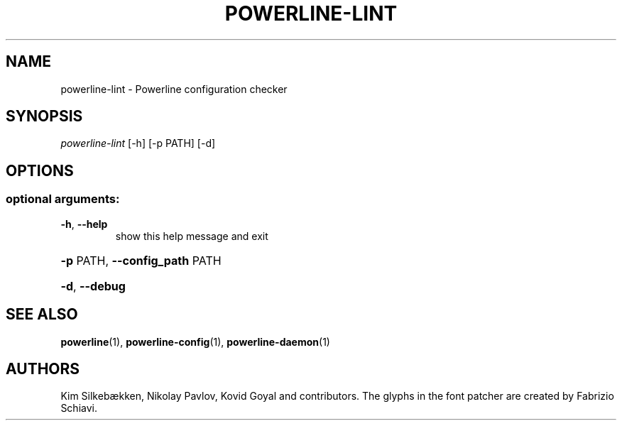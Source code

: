 .TH "POWERLINE-LINT" "1" "October 2014" "Powerline" "Powerline manual"
.SH "NAME"
powerline-lint \- Powerline configuration checker
.SH "SYNOPSIS"
\fIpowerline\-lint\fR [\-h] [\-p PATH] [\-d]
.PP
.SH "OPTIONS"
.SS "optional arguments:"
.TP
\fB\-h\fR, \fB\-\-help\fR
show this help message and exit
.HP
\fB\-p\fR PATH, \fB\-\-config_path\fR PATH
.HP
\fB\-d\fR, \fB\-\-debug\fR
.SH "SEE ALSO"
\fBpowerline\fR(1), \fBpowerline-config\fR(1), \fBpowerline-daemon\fR(1)
.SH "AUTHORS"
Kim Silkebækken, Nikolay Pavlov, Kovid Goyal and contributors. The glyphs in the font patcher are created by Fabrizio Schiavi.
